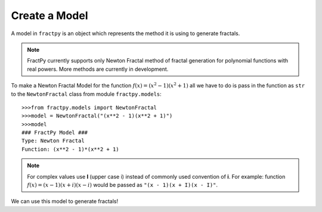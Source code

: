 Create a Model
==============

A model in ``fractpy`` is an object which represents the method it is using
to generate fractals. 

.. note::
    FractPy currently supports only Newton Fractal method of fractal
    generation for polynomial functions with real powers. More methods are
    currently in development.

To make a Newton Fractal Model for the function
:math:`f(x) = (x^2 - 1)(x^2 + 1)`  all we have to do is pass in the
function as ``str`` to the ``NewtonFractal`` class from module
``fractpy.models``::

    >>>from fractpy.models import NewtonFractal
    >>>model = NewtonFractal("(x**2 - 1)(x**2 + 1)")
    >>>model
    ### FractPy Model ###
    Type: Newton Fractal
    Function: (x**2 - 1)*(x**2 + 1)

.. note::
    For complex values use **I** (upper case i) instead of commonly used
    convention of **i**. For example: function
    :math:`f(x) = (x - 1)(x + i)(x - i)` would be passed as
    ``"(x - 1)(x + I)(x - I)"``.

We can use this model to generate fractals!

